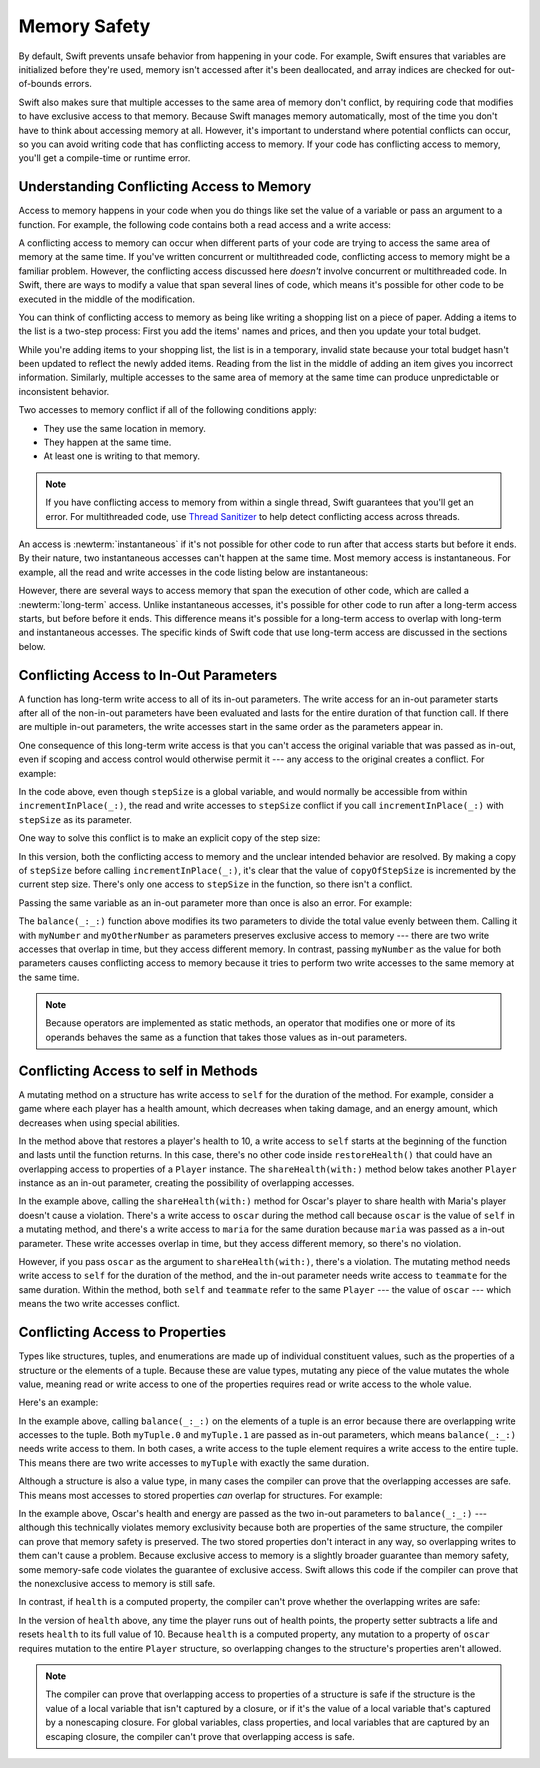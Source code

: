 Memory Safety
=============

By default, Swift prevents unsafe behavior from happening in your code.
For example,
Swift ensures that variables are initialized before they're used,
memory isn't accessed after it's been deallocated,
and array indices are checked for out-of-bounds errors.

Swift also makes sure that multiple accesses
to the same area of memory don't conflict,
by requiring code that modifies
to have exclusive access to that memory.
Because Swift manages memory automatically,
most of the time you don't have to think about accessing memory at all.
However,
it's important to understand where potential conflicts can occur,
so you can avoid writing code that has conflicting access to memory.
If your code has conflicting access to memory,
you'll get a compile-time or runtime error.

.. XXX Brian: Let's bring back this discussion.
   Memory safety refers to...
   The term *safety* usually refers to :newTerm:`memory safety`...
   Unsafe access to memory is available, if you ask for it explicitly...

.. _MemorySafety_WhatIsExclusivity:

Understanding Conflicting Access to Memory
------------------------------------------

Access to memory happens in your code
when you do things like set the value of a variable
or pass an argument to a function.
For example,
the following code contains both a read access and a write access:

.. testcode:: memory-read-write

    // a write to the memory where "one" is stored
    -> var one = 1
    << // one : Int = 1
    ---
    // a read from the memory where "one" is stored
    -> print("We're number \(one)!")
    << We're number 1!

.. Might be worth a different example,
   or else I'm going to keep getting "We are Number One" stuck in my head.
    

A conflicting access to memory can occur
when different parts of your code are trying
to access the same area of memory at the same time.
If you've written concurrent or multithreaded code,
conflicting access to memory might be a familiar problem.
However,
the conflicting access discussed here
*doesn't* involve concurrent or multithreaded code.
In Swift, there are ways to modify a value
that span several lines of code,
which means it's possible for other code to be executed
in the middle of the modification.

You can think of conflicting access to memory
as being like writing a shopping list on a piece of paper.
Adding a items to the list is a two-step process:
First you add the items' names and prices,
and then you update your total budget.

.. image:: ../images/memory_shopping.jpg
   :align: center
   :width: 75%

.. XXX Remove :width: above when you swap out the placeholder art.

While you're adding items to your shopping list,
the list is in a temporary, invalid state
because your total budget hasn't been updated
to reflect the newly added items.
Reading from the list
in the middle of adding an item
gives you incorrect information.
Similarly,
multiple accesses to the same area of memory at the same time can
produce unpredictable or inconsistent behavior.

Two accesses to memory conflict
if all of the following conditions apply:

* They use the same location in memory.
* They happen at the same time.
* At least one is writing to that memory.

.. note::

    If you have conflicting access to memory
    from within a single thread,
    Swift guarantees that you'll get an error.
    For multithreaded code,
    use `Thread Sanitizer <https://developer.apple.com/documentation/code_diagnostics/thread_sanitizer>`_
    to help detect conflicting access across threads.

An access is :newterm:`instantaneous`
if it's not possible for other code to run
after that access starts but before it ends.
By their nature, two instantaneous accesses can't happen at the same time.
Most memory access is instantaneous.
For example,
all the read and write accesses in the code listing below are instantaneous:

.. testcode:: memory-instantaneous

    -> func oneMore(than number: Int) -> Int {
           return number + 1
       }
    ---
    -> var one = 1
    << // one : Int = 1
    -> one = oneMore(than: one)
    -> print(one)
    <- 2

However,
there are several ways to access memory
that span the execution of other code,
which are called a :newterm:`long-term` access.
Unlike instantaneous accesses,
it's possible for other code to run
after a long-term access starts,
but before before it ends.
This difference means
it's possible for a long-term access to overlap
with long-term and instantaneous accesses.
The specific kinds of Swift code that use long-term access
are discussed in the sections below.

.. _MemorySafety_Inout:

Conflicting Access to In-Out Parameters
---------------------------------------

A function has long-term write access
to all of its in-out parameters.
The write access for an in-out parameter starts
after all of the non-in-out parameters have been evaluated
and lasts for the entire duration of that function call.
If there are multiple in-out parameters,
the write accesses start in the same order as the parameters appear in.

One consequence of this long-term write access
is that you can't access the original
variable that was passed as in-out,
even if scoping and access control would otherwise permit it ---
any access to the original creates a conflict.
For example:

.. testcode:: memory-increment

    -> var stepSize = 1
    ---
    -> func incrementInPlace(_ number: inout Int) {
           number += stepSize
       }
    ---
    -> incrementInPlace(&stepSize)  // Error
    xx Simultaneous accesses to 0x10e8667d8, but modification requires exclusive access.
    xx Previous access (a modification) started at  (0x10e86b032).
    xx Current access (a read) started at:

In the code above,
even though ``stepSize`` is a global variable,
and would normally be accessible from within ``incrementInPlace(_:)``,
the read and write accesses to ``stepSize`` conflict
if you call ``incrementInPlace(_:)`` with ``stepSize`` as its parameter.

.. XXX [Contributor 4485]: Need a lead-in to the figure.

.. image:: ../images/memory_increment_2x.png
   :align: center

.. docnote:: FIGURE: add underscored parameter label: (_ number: inout Int)
             and change "i" to "stepSize".

One way to solve this conflict
is to make an explicit copy of the step size:

.. testcode:: memory-increment-copy

    >> var stepSize = 1
    << // stepSize : Int = 1
    >> func incrementInPlace(_ number: inout Int) {
    >>     number += stepSize
    >> }
    ---
    // Make an explicit copy.
    -> var copyOfStepSize = stepSize
    << // copyOfStepSize : Int = 1
    -> incrementInPlace(&copyOfStepSize)
    ---
    // Update the original.
    -> stepSize = copyOfStepSize
    /> stepSize is now \(stepSize)
    </ stepSize is now 2

In this version,
both the conflicting access to memory
and the unclear intended behavior are resolved.
By making a copy of ``stepSize`` before calling ``incrementInPlace(_:)``,
it's clear that the value of ``copyOfStepSize`` is incremented
by the current step size.
There's only one access to ``stepSize`` in the function,
so there isn't a conflict.

.. XXX [Contributor 4485]: It's unclear what "unclear behavior" refers to above.

Passing the same variable as an in-out parameter more than once
is also an error.
For example:

.. testcode:: memory-balance

    -> func balance(_ x: inout Int, _ y: inout Int) {
           let sum = x + y
           x = sum / 2
           y = sum - x
       }
    -> var myNumber = 42
    -> var myOtherNumber = 9000
    << // myNumber : Int = 42
    << // myOtherNumber : Int = 9000
    -> balance(&myNumber, &myOtherNumber)  // OK
    -> balance(&myNumber, &myNumber)  // Error
    !! <REPL Input>:1:20: error: inout arguments are not allowed to alias each other
    !! balance(&myNumber, &myNumber)  // Error
    !!                    ^~~~~~~~~
    !! <REPL Input>:1:9: note: previous aliasing argument
    !! balance(&myNumber, &myNumber)  // Error
    !!         ^~~~~~~~~
    !! <REPL Input>:1:9: error: overlapping accesses to 'myNumber', but modification requires exclusive access; consider copying to a local variable
    !! balance(&myNumber, &myNumber)  // Error
    !!                    ^~~~~~~~~
    !! <REPL Input>:1:20: note: conflicting access is here
    !! balance(&myNumber, &myNumber)  // Error
    !!         ^~~~~~~~~

The ``balance(_:_:)`` function above
modifies its two parameters
to divide the total value evenly between them.
Calling it with ``myNumber`` and ``myOtherNumber`` as parameters
preserves exclusive access to memory ---
there are two write accesses that overlap in time,
but they access different memory.
In contrast,
passing ``myNumber`` as the value for both parameters
causes conflicting access to memory
because it tries to perform two write accesses
to the same memory at the same time.

.. note::

    Because operators are implemented as static methods,
    an operator that modifies one or more of its operands
    behaves the same as a function
    that takes those values as in-out parameters.

.. _MemorySafety_Methods:

Conflicting Access to self in Methods
-------------------------------------

.. This (probably?) applies to all value types,
   but structures are the only place you can observe it.
   Enumerations can have mutating methods
   but you can't mutate their associated values in place,
   and tuples can't have methods.

.. Methods behave like self is passed to the method as inout
   because, under the hood, that's exactly what happens.

A mutating method on a structure has write access to ``self``
for the duration of the method.
For example, consider a game where each player
has a health amount, which decreases when taking damage,
and an energy amount, which decreases when using special abilities.

.. testcode:: memory-player-share-with-self

    >> func balance(_ x: inout Int, _ y: inout Int) {
    >>     let sum = x + y
    >>     x = sum / 2
    >>     y = sum - x
    >> }
    -> struct Player {
           var name: String
           var health: Int
           var energy: Int
           mutating func restoreHealth() {
               health = 10
           }
       }

In the method above that restores a player's health to 10,
a write access to ``self`` starts at the beginning of the function
and lasts until the function returns.
In this case, there's no other code
inside ``restoreHealth()``
that could have an overlapping access to properties of a ``Player`` instance.
The ``shareHealth(with:)`` method below
takes another ``Player`` instance as an in-out parameter,
creating the possibility of overlapping accesses.

.. testcode:: memory-player-share-with-self

    -> extension Player {
           mutating func shareHealth(with teammate: inout Player) {
               balance(&teammate.health, &health)
           }
       }
    ---
    -> var oscar = Player(name: "Oscar", health: 10, energy: 10)
    -> var maria = Player(name: "Maria", health: 5, energy: 10)
    << // oscar : Player = REPL.Player(name: "Oscar", health: 10, energy: 10)
    << // maria : Player = REPL.Player(name: "Maria", health: 5, energy: 10)
    -> oscar.shareHealth(with: &maria)  // OK
    -> oscar.shareHealth(with: &oscar)  // Error
    !! <REPL Input>:1:25: error: inout arguments are not allowed to alias each other
    !! oscar.shareHealth(with: &oscar)  // Error
    !!                         ^~~~~~
    !! <REPL Input>:1:1: note: previous aliasing argument
    !! oscar.shareHealth(with: &oscar)  // Error
    !! ^~~~~
    !! <REPL Input>:1:1: error: overlapping accesses to 'oscar', but modification requires exclusive access; consider copying to a local variable
    !! oscar.shareHealth(with: &oscar)  // Error
    !!                          ^~~~~
    !! <REPL Input>:1:25: note: conflicting access is here
    !! oscar.shareHealth(with: &oscar)  // Error
    !! ^~~~~~

In the example above,
calling the ``shareHealth(with:)`` method
for Oscar's player to share health with Maria's player
doesn't cause a violation.
There's a write access to ``oscar`` during the method call
because ``oscar`` is the value of ``self`` in a mutating method,
and there's a write access to ``maria``
for the same duration
because ``maria`` was passed as a in-out parameter.
These write accesses overlap in time,
but they access different memory,
so there's no violation.

However,
if you pass ``oscar`` as the argument to ``shareHealth(with:)``,
there's a violation.
The mutating method needs write access to ``self``
for the duration of the method,
and the in-out parameter needs write access to ``teammate``
for the same duration.
Within the method,
both ``self`` and ``teammate`` refer to the same ``Player`` ---
the value of ``oscar`` ---
which means the two write accesses conflict.

.. _MemorySafety_Properties:

Conflicting Access to Properties
--------------------------------

Types like structures, tuples, and enumerations
are made up of individual constituent values,
such as the properties of a structure or the elements of a tuple.
Because these are value types, mutating any piece of the value
mutates the whole value,
meaning read or write access to one of the properties
requires read or write access to the whole value.

.. XXX Devin: I don't think the "this rule" bit is correct.
   The rule makes it possible for Swift to perform certain operations
   (including enforcing exclusive access) more efficiently.

   This rule ensures that value semantics are preserved,
   but it doesn't apply to classes, which are reference types.
   A mutation to one of the properties of a class instance
   isn't considered a mutation to the class instance as a whole.

Here's an example:

.. testcode:: memory-tuple

    >> func balance(_ x: inout Int, _ y: inout Int) {
    >>     let sum = x + y
    >>     x = sum / 2
    >>     y = sum - x
    >> }
    -> var myTuple = (10, 20)
    << // myTuple : (Int, Int) = (10, 20)
    -> balance(&myTuple.0, &myTuple.1)  // Error
    xx Simultaneous accesses to 0x10794d848, but modification requires exclusive access.
    xx Previous access (a modification) started at  (0x107952037).
    xx Current access (a modification) started at:

In the example above,
calling ``balance(_:_:)`` on the elements of a tuple
is an error
because there are overlapping write accesses to the tuple.
Both ``myTuple.0`` and ``myTuple.1`` are passed as in-out parameters,
which means ``balance(_:_:)`` needs write access to them.
In both cases, a write access to the tuple element
requires a write access to the entire tuple.
This means there are two write accesses to ``myTuple``
with exactly the same duration.

Although a structure is also a value type,
in many cases the compiler can prove
that the overlapping accesses are safe.
This means most accesses to stored properties *can* overlap for structures.
For example:

.. testcode:: memory-share-health

    >> struct Player {
    >>     var name: String
    >>     var health: Int
    >>     var energy: Int
    >> }
    >> func balance(_ x: inout Int, _ y: inout Int) {
    >>     let sum = x + y
    >>     x = sum / 2
    >>     y = sum - x
    >> }
    -> func someFunction() {
           var oscar = Player(name: "Oscar", health: 10, energy: 10)
           balance(&oscar.health, &oscar.energy)  // OK
       }
    >> someFunction()

In the example above,
Oscar's health and energy are passed
as the two in-out parameters to ``balance(_:_:)`` ---
although this technically violates memory exclusivity
because both are properties of the same structure,
the compiler can prove that memory safety is preserved.
The two stored properties don't interact in any way,
so overlapping writes to them can't cause a problem.
Because exclusive access to memory is a slightly broader guarantee
than memory safety,
some memory-safe code
violates the guarantee of exclusive access.
Swift allows this code if the compiler can prove
that the nonexclusive access to memory is still safe.

In contrast, if ``health`` is a computed property,
the compiler can't prove whether
the overlapping writes are safe:

.. testcode:: memory-computed-property

    -> struct Player {
           var name: String
           var remainingLives = 5
           var energy = 10
           private var _health: Int = 10
           var health: Int {
               get {
                   return _health
               }
               set {
                   if newValue > 0 {
                       _health = newValue
                   } else {
                       remainingLives -= 1
                       _health = 10
                   }
               }
           }
           init(name: String) {
               self.name = name
           }
       }
    >> func balance(_ x: inout Int, _ y: inout Int) {
    >>     let sum = x + y
    >>     x = sum / 2
    >>     y = sum - x
    >> }
    >> func f() {
    -> var oscar = Player(name: "Oscar")
    -> balance(&oscar.health, &oscar.energy)  // Error
    >> }
    >> f()
    !! <REPL Input>:3:11: error: overlapping accesses to 'oscar', but modification requires exclusive access; consider copying to a local variable
    !! balance(&oscar.health, &oscar.energy)  // Error
    !!                        ^~~~~~~~~~~~~
    !! <REPL Input>:3:26: note: conflicting access is here
    !! balance(&oscar.health, &oscar.energy)  // Error
    !!         ^~~~~~~~~~~~~
    !! <REPL Input>:1:1: error: use of unresolved identifier 'f'
    !! f()
    !! ^

In the version of ``health`` above,
any time the player runs out of health points,
the property setter subtracts a life
and resets ``health`` to its full value of 10.
Because ``health`` is a computed property,
any mutation to a property of ``oscar``
requires mutation to the entire ``Player`` structure,
so overlapping changes to the structure's properties aren't allowed.

.. Because there's no syntax
   to mutate an enum's associated value in place,
   we can't show that overlapping mutations
   to two different associated values on the same enum
   would violate exclusivity.

.. note::

   The compiler can prove
   that overlapping access to properties of a structure is safe
   if the structure is the value of a local variable
   that isn't captured by a closure,
   or if it's the value of a local variable
   that's captured by a nonescaping closure.
   For global variables,
   class properties,
   and local variables that are captured by an escaping closure,
   the compiler can't prove that overlapping access is safe.

.. Devin says the latter are "checked at run time"
   but they appear to just be a hard error.








.. docnote:: Currently, the only way to create a long-term read 
             is to use implicit pointer conversion 
             when passing a value as a nonmutating unsafe pointer parameter,
             as in the example below.
             There is discussion in <rdar://problem/33115142>
             about changing the semantics of nonmutating method calls
             to be long-term reads,
             but it's not clear if/when that change will land.

   ::

       var global = 4

       func foo(_ x: UnsafePointer<Int>){
           global = 7
       }

       foo(&global)
       print(global)

       // Simultaneous accesses to 0x106761618, but modification requires exclusive access.
       // Previous access (a read) started at temp2`main + 87 (0x10675e417).
       // Current access (a modification) started at:
       // 0    libswiftCore.dylib                 0x0000000106ac7b90 swift_beginAccess + 605
       // 1    temp2                              0x000000010675e500 foo(_:) + 39
       // 2    temp2                              0x000000010675e3c0 main + 102
       // 3    libdyld.dylib                      0x00007fff69c75144 start + 1
       // Fatal access conflict detected.

.. <rdar://problem/33115142> [Exclusivity] Write during a long-duration read should be an access violation

.. TEXT FOR THE FUTURE

   Versions of Swift before Swift 5 ensure memory safety
   by aggressively making a copy of the shared mutable state
   when a conflicting access is possible.
   The copy is no longer shared, preventing the possibility of conflicts.
   However, the copying approach has a negative impact
   on performance and memory usage.

